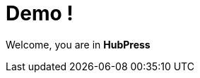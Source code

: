 = Demo !

:hp-tags: HubPress, Blog, Open Source,
:hp-image: a-cover-image.jpg
:hp-alt-title: My English Title


Welcome, you are in *HubPress*
